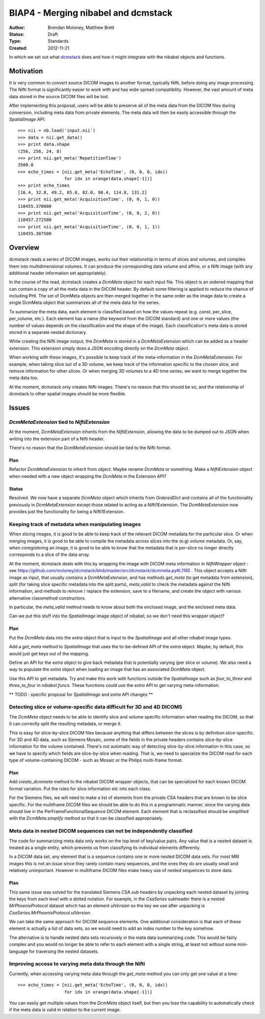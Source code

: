 .. _biap4:

####################################
BIAP4 - Merging nibabel and dcmstack
####################################

:Author: Brendan Moloney, Matthew Brett
:Status: Draft
:Type: Standards
:Created: 2012-11-21

In which we set out what dcmstack_ does and how it might integrate with the
nibabel objects and functions.

**********
Motivation
**********

It is very common to convert source DICOM images to another format, typically 
Nifti, before doing any image processing. The Nifti format is significantly 
easier to work with and has wide spread compatibility. However, the vast 
amount of meta data stored in the source DICOM files will be lost.

After implementing this proposal, users will be able to preserve all of the
meta data from the DICOM files during conversion, including meta data from
private elements. The meta data will then be easily accessible through the
`SpatialImage` API::

    >>> nii = nb.load('input.nii')
    >>> data = nii.get_data()
    >>> print data.shape
    (256, 256, 24, 8)
    >>> print nii.get_meta('RepetitionTime')
    3500.0
    >>> echo_times = [nii.get_meta('EchoTime', (0, 0, 0, idx)) 
                      for idx in xrange(data.shape[-1])]
    >>> print echo_times
    [16.4, 32.8, 49.2, 65.6, 82.0, 98.4, 114.8, 131.2]
    >>> print nii.get_meta('AcquisitionTime', (0, 0, 1, 0))
    110455.370000
    >>> print nii.get_meta('AcquisitionTime', (0, 0, 2, 0))
    110457.272500
    >>> print nii.get_meta('AcquisitionTime', (0, 0, 1, 1))
    110455.387500



********
Overview
********

dcmstack reads a series of DICOM images, works out their relationship in terms
of slices and volumes, and compiles them into multidimensional volumes. It can 
produce the corresponding data volume and affine, or a Nifti image (with any 
additional header information set appropriately).

In the course of the read, dcmstack creates a `DcmMeta` object for 
each input file. This object is an ordered mapping that can contain a copy 
of all the meta data in the DICOM header. By default some filtering is 
applied to reduce the chance of including PHI. The set of DcmMeta objects are 
then merged together in the same order as the image data to create a single 
DcmMeta object that summarizes all of the meta data for the series.

To summarize the meta data, each element is classified based on how the values 
repeat (e.g. const, per_slice, per_volume, etc.). Each element has a name (the 
keyword from the DICOM standard) and one or more values (the number of values 
depends on the classification and the shape of the image). Each classification's 
meta data is stored stored in a separate nested dictionary.

While creating the Nifti image output, the `DcmMeta` is stored in a 
`DcmMetaExtension` which can be added as a header extension. This extension 
simply does a JSON encoding directly on the `DcmMeta` object.

When working with these images, it's possible to keep track of the
meta-information in the `DcmMetaExtension`.   For example, when taking slice out
of a 3D volume, we keep track of the information specific to the chosen
slice, and remove information for other slices. Or when merging 3D volumes to
a 4D time series, we want to merge together the meta data too.

At the moment, dcmstack only creates Nifti images.  There's no reason that this
should be so, and the relationship of dcmstack to other spatial images should be 
more flexible.

******
Issues
******

`DcmMetaExtension` tied to `NiftiExtension`
===========================================

At the moment, `DcmMetaExtension` inherits from the `NiftiExtension`, allowing
the data to be dumped out to JSON when writing into the extension part of a
Nifti header.

There's no reason that the `DcmMetaExtension` should be tied to the Nifti
format.

Plan
----

Refactor `DcmMetaExtension` to inherit from `object`.  Maybe rename `DcmMeta` or
something.  Make a `NiftiExtension` object when needed with a new object
wrapping the `DcmMeta` in the Extension API?

Status
------

Resolved. We now have a separate `DcmMeta` object which inherits from 
`OrderedDict` and contains all of the functionality previously in 
`DcmMetaExtension` except those related to acting as a Nifti1Extension. 
The `DcmMetaExtension` now provides just the functionality for being 
a Nifti1Extension.

Keeping track of metadata when manipulating images
==================================================

When slicing images, it is good to be able to keep track of the relevant DICOM
metadata for the particular slice.  Or when merging images, it is good to be
able to compile the metadata across slices into the (e.g) volume metadata. Or,
say, when coregistering an image, it is good to be able to know that the 
metadata that is per-slice no longer directly corresponds to a slice of the 
data array. 

At the moment, dcmstack deals with this by wrapping the image with DICOM meta
information in `NiftiWrapper` object : see
https://github.com/moloney/dcmstack/blob/master/src/dcmstack/dcmmeta.py#L1185 .
This object accepts a Nifti image as input, that usually contains a
`DcmMetaExtension`, and has methods `get_meta` (to get metadata from extension),
`split` (for taking slice specific metadata into the split parts), `meta_valid`
to check the metadata against the Nifti information, and methods to remove /
replace the extension, save to a filename, and create the object with various
alternative classmethod constructors.

In particular, the `meta_valid` method needs to know about both the enclosed
image, and the enclosed meta data.

Can we put this stuff into the `SpatialImage` image object of nibabel, so we
don't need this wrapper object?

Plan
----

Put the `DcmMeta` data into the `extra` object that is input to the
`SpatialImage` and all other nibabel image types.

Add a `get_meta` method to `SpatialImage` that uses the to-be-defined API of the
`extra` object.  Maybe, by default, this would just get keys out of the mapping.

Define an API for the `extra` object to give back metadata that is potentially 
varying (per slice or volume). We also need a way to populate the `extra` object 
when loading an image that has an associated `DcmMeta` object.

Use this API to get metadata.  Try and make this work with functions outside the
`SpatialImage` such as `four_to_three` and `three_to_four` in `nibabel.funcs`.
These functions could use the `extra` API to get varying meta-information.

** TODO : specific proposal for `SpatialImage` and `extra` API changes **

Detecting slice or volume-specific data difficult for 3D and 4D DICOMS
======================================================================

The `DcmMeta` object needs to be able to identify slice and volume specific
information when reading the DICOM, so that it can correctly split the resulting
metadata, or merge it.

This is easy for slice-by-slice DICOM files because anything that differs
between the slices is by definition slice-specific.  For 3D and 4D data, such as
Siemens Mosaic, some of the fields in the private headers contains
slice-by-slice information for the volume contained.  There's not automatic way
of detecting slice-by-slice information in this case, so we have to specify
which fields are slice-by-slice when reading.  That is, we need to specialize
the DICOM read for each type of volume-containing DICOM - such as Mosaic or the
Philips multi-frame format.

Plan
----

Add `create_dcmmeta` method to the nibabel DICOM wrapper objects, that can be
specialized for each known DICOM format variation.  Put the rules for slice
information etc into each class.

For the Siemens files, we will need to make a list of elements from the private 
CSA headers that are known to be slice specific. For the multiframe DICOM files 
we should be able to do this in a programmatic manner, since the varying data 
should live in the PerFrameFunctionalSequence DICOM element. Each element that 
is reclassified should be simplified with the `DcmMeta.simplify` method so that 
it can be classified appropriately. 

Meta data in nested DICOM sequences can not be independently classified
=======================================================================

The code for summarizing meta data only works on the top level of key/value 
pairs. Any value that is a nested dataset is treated as a single entity, 
which prevents us from classifying its individual elements differently. 

In a DICOM data set, any element that is a sequence contains one or more 
nested DICOM data sets. For most MRI images this is not an issue since 
they rarely contain many sequences, and the ones they do are usually small 
and relatively unimportant. However in multiframe DICOM files make heavy 
use of nested sequences to store data.

Plan
----
This same issue was solved for the translated Siemens CSA sub headers by 
unpacking each nested dataset by joining the keys from each level with a 
dotted notation. For example, in the `CsaSeries` subheader there is a nested 
`MrPhoenixProtocol` dataset which has an element `ulVersion` so the key we 
use after unpacking is `CsaSeries.MrPhoenixProtocol.ulVersion`. 

We can take the same approach for DICOM sequence elements. One additional 
consideration is that each of these element is actually a list of data sets,
so we would need to add an index number to the key somehow.

The alternative is to handle nested data sets recursively in the meta data 
summarizing code. This would be fairly complex and you would no longer be 
able to refer to each element with a single string, at least not without 
some mini-language for traversing the nested datasets.

Improving access to varying meta data through the Nifti
=======================================================

Currently, when accessing varying meta data through the `get_meta` method 
you can only get one value at a time::
    >>> echo_times = [nii.get_meta('EchoTime', (0, 0, 0, idx)) 
                      for idx in xrange(data.shape[-1])]

You can easily get multiple values from the `DcmMeta` object itself, but 
then you lose the capability to automatically check if the meta data is 
valid in relation to the current image.


.. _dcmstack : https://github.com/moloney/dcmstack
.. _DcmMetaExtension : https://github.com/moloney/dcmstack/blob/master/src/dcmstack/dcmmeta.py#L92
.. vim: ft=rst

